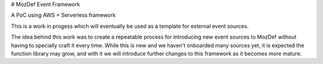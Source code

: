 # MozDef Event Framework

A PoC using AWS + Serverless framework

This is a work in progess which will eventually be used as a template for external event sources.

The idea behind this work was to create a repeatable process for introducing new event sources to MozDef without having to specially craft it every time. While this is new and we haven't onboarded many sources yet, it is expected the function library may grow, and with it we will introduce further changes to this framework as it becomes more mature. 